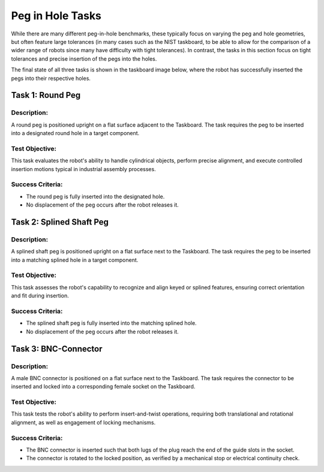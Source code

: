 Peg in Hole Tasks
=================

While there are many different peg-in-hole benchmarks, these typically focus on varying the peg and hole geometries,
but often feature large tolerances (in many cases such as the NIST taskboard, to be able to allow for the comparison of a wider range of robots since many have difficulty with tight tolerances).
In contrast, the tasks in this section focus on tight tolerances and precise insertion of the pegs into the holes.

The final state of all three tasks is shown in the taskboard image below, 
where the robot has successfully inserted the pegs into their respective holes.

.. image:: images/peg_in_hole_taskboard_finished.png
   :alt: Peg-in-Hole Task Module
   :align: center
   :width: 400px


Task 1: Round Peg
-----------------

Description:
^^^^^^^^^^^^

A round peg is positioned upright on a flat surface adjacent to the Taskboard. 
The task requires the peg to be inserted into a designated round hole in a target component.

Test Objective:
^^^^^^^^^^^^^^^

This task evaluates the robot's ability to handle cylindrical objects, perform precise alignment, 
and execute controlled insertion motions typical in industrial assembly processes.

Success Criteria:
^^^^^^^^^^^^^^^^^

- The round peg is fully inserted into the designated hole.
- No displacement of the peg occurs after the robot releases it.

Task 2: Splined Shaft Peg
-------------------------

Description:
^^^^^^^^^^^^

A splined shaft peg is positioned upright on a flat surface next to the Taskboard. 
The task requires the peg to be inserted into a matching splined hole in a target component.

Test Objective:
^^^^^^^^^^^^^^^

This task assesses the robot's capability to recognize and align keyed or splined features, ensuring correct orientation and fit during insertion.

Success Criteria:
^^^^^^^^^^^^^^^^^

- The splined shaft peg is fully inserted into the matching splined hole.
- No displacement of the peg occurs after the robot releases it.

Task 3: BNC-Connector
---------------------

Description:
^^^^^^^^^^^^
A male BNC connector is positioned on a flat surface next to the Taskboard. 
The task requires the connector to be inserted and locked into a corresponding female socket on the Taskboard.

Test Objective:
^^^^^^^^^^^^^^^

This task tests the robot's ability to perform insert-and-twist operations, requiring both translational and rotational alignment, 
as well as engagement of locking mechanisms.

Success Criteria:
^^^^^^^^^^^^^^^^^

- The BNC connector is inserted such that both lugs of the plug reach the end of the guide slots in the socket.
- The connector is rotated to the locked position, as verified by a mechanical stop or electrical continuity check.
